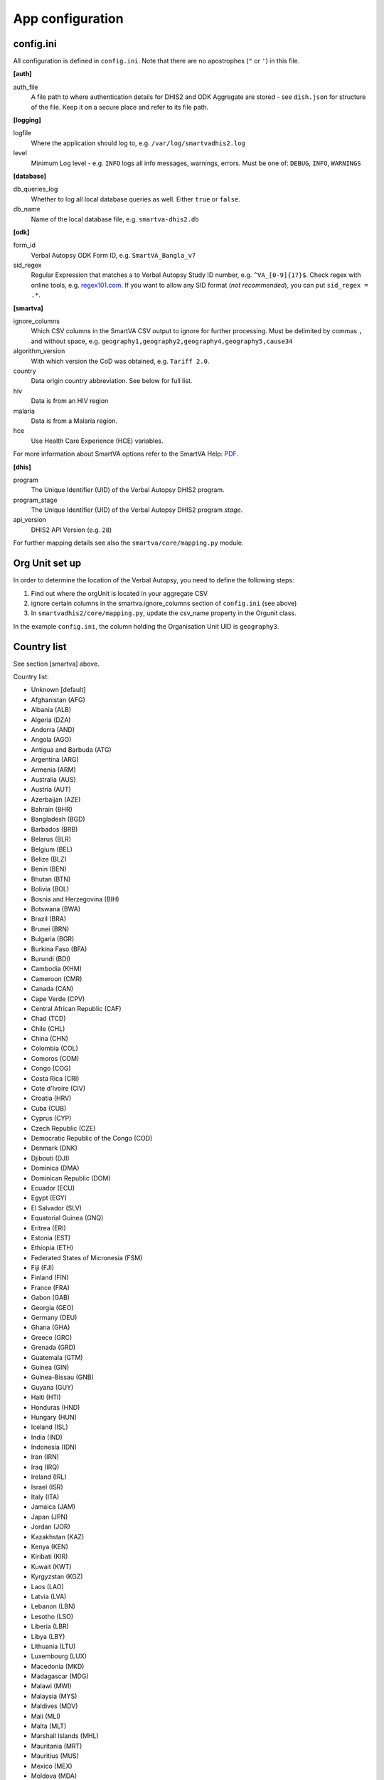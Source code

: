 App configuration
==================

config.ini
------------

All configuration is defined in ``config.ini``. Note that there are no apostrophes (``"`` or ``'``) in this file.

**[auth]**

auth_file
	A file path to where authentication details for DHIS2 and ODK Aggregate are stored - see ``dish.json`` for structure of the file.
	Keep it on a secure place and refer to its file path.

**[logging]**

logfile
	Where the application should log to, e.g. ``/var/log/smartvadhis2.log``

level
	Minimum Log level - e.g. ``INFO`` logs all info messages, warnings, errors.
	Must be one of: ``DEBUG``, ``INFO``, ``WARNINGS``

**[database]**

db_queries_log
	Whether to log all local database queries as well. Either ``true`` or ``false``.

db_name
	Name of the local database file, e.g. ``smartva-dhis2.db``

**[odk]**

form_id
	Verbal Autopsy ODK Form ID, e.g. ``SmartVA_Bangla_v7``

sid_regex
	Regular Expression that matches a to Verbal Autopsy Study ID number, e.g. ``^VA_[0-9]{17}$``.
	Check regex with online tools, e.g. `regex101.com <https://regex101.com>`_.
	If you want to allow any SID format (*not recommended*), you can put ``sid_regex = .*``.

**[smartva]**

ignore_columns
	Which CSV columns in the SmartVA CSV output to ignore for further processing.
	Must be delimited by commas ``,`` and without space, e.g. ``geography1,geography2,geography4,geography5,cause34``

algorithm_version
	With which version the CoD was obtained, e.g. ``Tariff 2.0``.

country
    Data origin country abbreviation. See below for full list.

hiv
    Data is from an HIV region

malaria
    Data is from a Malaria region.

hce
    Use Health Care Experience (HCE) variables.


For more information about SmartVA options refer to the SmartVA Help:
`PDF <http://www.healthdata.org/sites/default/files/files/Tools/SmartVA_Help.pdf>`_.


**[dhis]**

program
	The Unique Identifier (UID) of the Verbal Autopsy DHIS2 program.

program_stage
	The Unique Identifier (UID) of the Verbal Autopsy DHIS2 program *stage*.

api_version
    DHIS2 API Version (e.g. ``28``)

For further mapping details see also the ``smartva/core/mapping.py`` module.


Org Unit set up
-----------------

In order to determine the location of the Verbal Autopsy, you need to define the following steps:

1. Find out where the orgUnit is located in your aggregate CSV
2. ignore certain columns in the smartva.ignore_columns section of ``config.ini`` (see above)
3. In ``smartvadhis2/core/mapping.py``, update the csv_name property in the Orgunit class.

In the example ``config.ini``, the column holding the Organisation Unit UID is ``geography3``.

Country list
--------------

See section [smartva] above.

Country list:

- Unknown [default]
- Afghanistan (AFG)
- Albania (ALB)
- Algeria (DZA)
- Andorra (AND)
- Angola (AGO)
- Antigua and Barbuda (ATG)
- Argentina (ARG)
- Armenia (ARM)
- Australia (AUS)
- Austria (AUT)
- Azerbaijan (AZE)
- Bahrain (BHR)
- Bangladesh (BGD)
- Barbados (BRB)
- Belarus (BLR)
- Belgium (BEL)
- Belize (BLZ)
- Benin (BEN)
- Bhutan (BTN)
- Bolivia (BOL)
- Bosnia and Herzegovina (BIH)
- Botswana (BWA)
- Brazil (BRA)
- Brunei (BRN)
- Bulgaria (BGR)
- Burkina Faso (BFA)
- Burundi (BDI)
- Cambodia (KHM)
- Cameroon (CMR)
- Canada (CAN)
- Cape Verde (CPV)
- Central African Republic (CAF)
- Chad (TCD)
- Chile (CHL)
- China (CHN)
- Colombia (COL)
- Comoros (COM)
- Congo (COG)
- Costa Rica (CRI)
- Cote d'Ivoire (CIV)
- Croatia (HRV)
- Cuba (CUB)
- Cyprus (CYP)
- Czech Republic (CZE)
- Democratic Republic of the Congo (COD)
- Denmark (DNK)
- Djibouti (DJI)
- Dominica (DMA)
- Dominican Republic (DOM)
- Ecuador (ECU)
- Egypt (EGY)
- El Salvador (SLV)
- Equatorial Guinea (GNQ)
- Eritrea (ERI)
- Estonia (EST)
- Ethiopia (ETH)
- Federated States of Micronesia (FSM)
- Fiji (FJI)
- Finland (FIN)
- France (FRA)
- Gabon (GAB)
- Georgia (GEO)
- Germany (DEU)
- Ghana (GHA)
- Greece (GRC)
- Grenada (GRD)
- Guatemala (GTM)
- Guinea (GIN)
- Guinea-Bissau (GNB)
- Guyana (GUY)
- Haiti (HTI)
- Honduras (HND)
- Hungary (HUN)
- Iceland (ISL)
- India (IND)
- Indonesia (IDN)
- Iran (IRN)
- Iraq (IRQ)
- Ireland (IRL)
- Israel (ISR)
- Italy (ITA)
- Jamaica (JAM)
- Japan (JPN)
- Jordan (JOR)
- Kazakhstan (KAZ)
- Kenya (KEN)
- Kiribati (KIR)
- Kuwait (KWT)
- Kyrgyzstan (KGZ)
- Laos (LAO)
- Latvia (LVA)
- Lebanon (LBN)
- Lesotho (LSO)
- Liberia (LBR)
- Libya (LBY)
- Lithuania (LTU)
- Luxembourg (LUX)
- Macedonia (MKD)
- Madagascar (MDG)
- Malawi (MWI)
- Malaysia (MYS)
- Maldives (MDV)
- Mali (MLI)
- Malta (MLT)
- Marshall Islands (MHL)
- Mauritania (MRT)
- Mauritius (MUS)
- Mexico (MEX)
- Moldova (MDA)
- Mongolia (MNG)
- Montenegro (MNE)
- Morocco (MAR)
- Mozambique (MOZ)
- Myanmar (MMR)
- Namibia (NAM)
- Nepal (NPL)
- Netherlands (NLD)
- New Zealand (NZL)
- Nicaragua (NIC)
- Niger (NER)
- Nigeria (NGA)
- North Korea (PRK)
- Norway (NOR)
- Oman (OMN)
- Pakistan (PAK)
- Palestine (PSE)
- Panama (PAN)
- Papua New Guinea (PNG)
- Paraguay (PRY)
- Peru (PER)
- Philippines (PHL)
- Poland (POL)
- Portugal (PRT)
- Qatar (QAT)
- Romania (ROU)
- Russia (RUS)
- Rwanda (RWA)
- Saint Lucia (LCA)
- Saint Vincent and the Grenadines (VCT)
- Samoa (WSM)
- Sao Tome and Principe (STP)
- Saudi Arabia (SAU)
- Senegal (SEN)
- Serbia (SRB)
- Seychelles (SYC)
- Sierra Leone (SLE)
- Singapore (SGP)
- Slovakia (SVK)
- Slovenia (SVN)
- Solomon Islands (SLB)
- Somalia (SOM)
- South Africa (ZAF)
- South Korea (KOR)
- Spain (ESP)
- Sri Lanka (LKA)
- Sudan (SDN)
- Suriname (SUR)
- Swaziland (SWZ)
- Sweden (SWE)
- Switzerland (CHE)
- Syria (SYR)
- Taiwan (TWN)
- Tajikistan (TJK)
- Tanzania (TZA)
- Thailand (THA)
- The Bahamas (BHS)
- The Gambia (GMB)
- Timor-Leste (TLS)
- Togo (TGO)
- Tonga (TON)
- Trinidad and Tobago (TTO)
- Tunisia (TUN)
- Turkey (TUR)
- Turkmenistan (TKM)
- Uganda (UGA)
- Ukraine (UKR)
- United Arab Emirates (ARE)
- United Kingdom (GBR)
- United States (USA)
- Uruguay (URY)
- Uzbekistan (UZB)
- Vanuatu (VUT)
- Venezuela (VEN)
- Vietnam (VNM)
- Yemen (YEM)
- Zambia (ZMB)
- Zimbabwe (ZWE)
